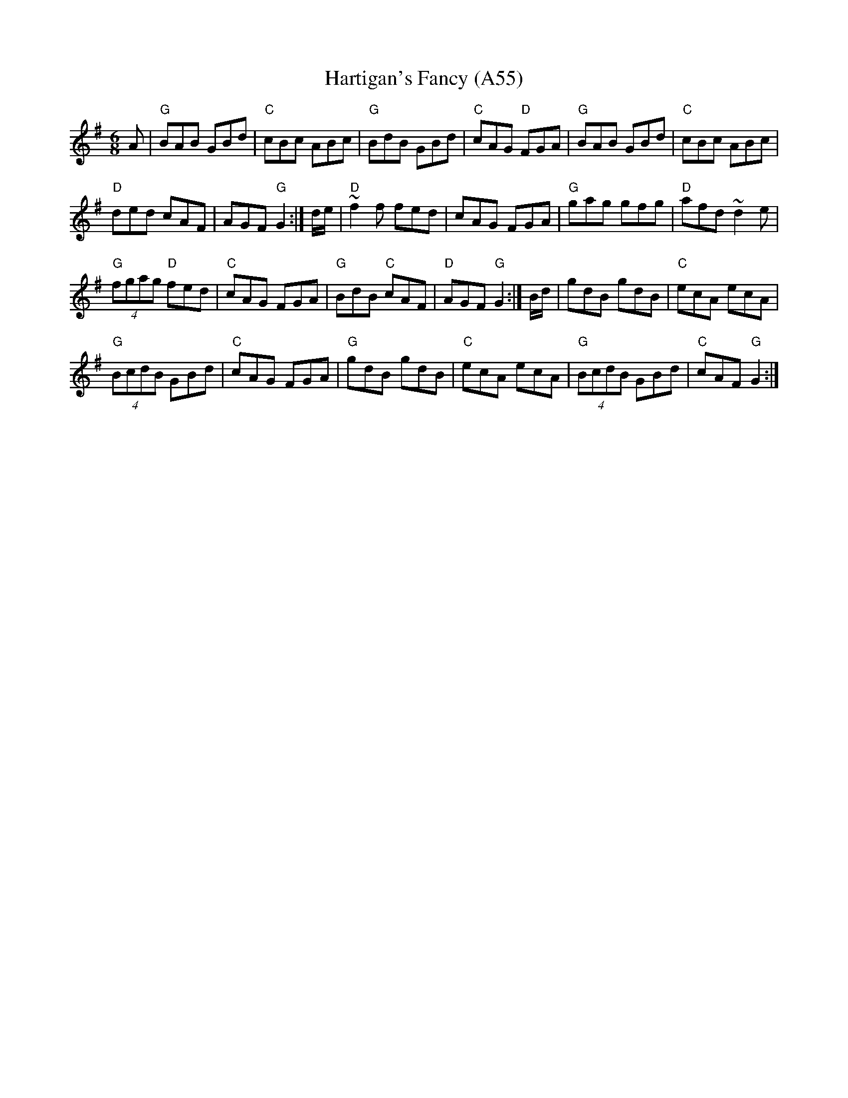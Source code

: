 X: 1120
T:Hartigan's Fancy (A55)
N: page A55
N: heptatonic
R:jig
S:Trad, arr. Paddy O'Brien
Z:Set Hartigan's Fancy/Maloney's Wife/Have a Drink With Me
M:6/8
L:1/8
K:G
A|"G"BAB GBd|"C"cBc ABc|"G"BdB GBd|\
"C"cAG "D"FGA|"G"BAB GBd|"C"cBc ABc|
"D"ded cAF|AGF "G"G2:| d/e/|"D"~f2f fed|\
cAG FGA|"G"gag gfg|"D"afd ~d2e|
"G"(4fgag "D"fed|"C"cAG FGA|"G"BdB "C"cAF|\
"D"AGF "G"G2:| B/d/|gdB gdB|"C"ecA ecA|
"G"(4BcdB GBd|"C"cAG FGA|"G"gdB gdB|\
"C"ecA ecA|"G"(4BcdB GBd|"C"cAF "G"G2:|
